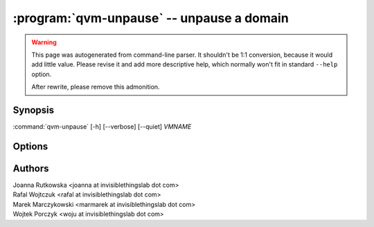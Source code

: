 .. program:: qvm-unpause

:program:`qvm-unpause` -- unpause a domain
==========================================

.. warning::

   This page was autogenerated from command-line parser. It shouldn't be 1:1
   conversion, because it would add little value. Please revise it and add
   more descriptive help, which normally won't fit in standard ``--help``
   option.

   After rewrite, please remove this admonition.

Synopsis
--------

:command:`qvm-unpause` [-h] [--verbose] [--quiet] *VMNAME*

Options
-------

.. option:: --help, -h

   Show the help message and exit.

.. option:: --verbose, -v

   Increase verbosity.

.. option:: --quiet, -q

   Decrease verbosity.

.. option:: --all

   Unause all the qubes.

.. option:: --exclude=EXCLUDE

   Exclude the qube from :option:`--all`.

Authors
-------

| Joanna Rutkowska <joanna at invisiblethingslab dot com>
| Rafal Wojtczuk <rafal at invisiblethingslab dot com>
| Marek Marczykowski <marmarek at invisiblethingslab dot com>
| Wojtek Porczyk <woju at invisiblethingslab dot com>

.. vim: ts=3 sw=3 et tw=80
